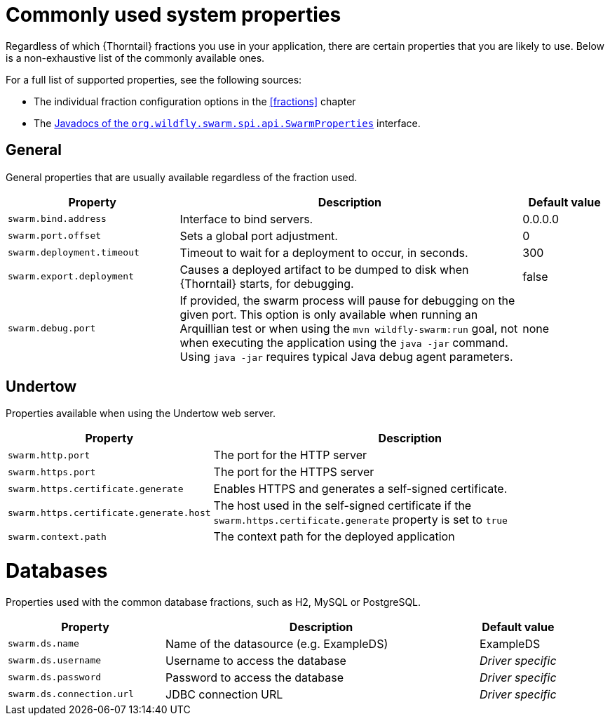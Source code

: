 
[id='commonly-used-system-properties_{context}']
= Commonly used system properties

Regardless of which {Thorntail} fractions you use in your application, there are certain properties that you are likely to use.
Below is a non-exhaustive list of the commonly available ones.

For a full list of supported properties, see the following sources:

* The individual fraction configuration options in the xref:fractions[] chapter
ifndef::product[]
* The xref:https://github.com/wildfly-swarm-archive/wildfly-swarm-spi/blob/master/src/main/java/org/wildfly/swarm/spi/api/SwarmProperties.java[Javadocs of the `org.wildfly.swarm.spi.api.SwarmProperties`] interface.
endif::[]

[discrete]
== General

General properties that are usually available regardless of the fraction used.

[cols="2,4,1",options="header"]
|===
| Property
| Description
| Default value

| `swarm.bind.address`
| Interface to bind servers.
| 0.0.0.0

| `swarm.port.offset`
| Sets a global port adjustment.
| 0

| `swarm.deployment.timeout`
| Timeout to wait for a deployment to occur, in seconds.
| 300

| `swarm.export.deployment`
| Causes a deployed artifact to be dumped to disk when {Thorntail} starts, for debugging.
| false

| `swarm.debug.port`
| If provided, the swarm process will pause for debugging on the given port.
This option is only available when running an Arquillian test or when using the `mvn wildfly-swarm:run` goal, not when executing the application using the `java -jar` command.
Using `java -jar` requires typical Java debug agent parameters.
| none
|===

[discrete]
== Undertow

Properties available when using the Undertow web server.

[cols="1,2",options="header"]
|===
| Property
| Description

| `swarm.http.port`
| The port for the HTTP server

| `swarm.https.port`
| The port for the HTTPS server

| `swarm.https.certificate.generate`
| Enables HTTPS and generates a self-signed certificate.

| `swarm.https.certificate.generate.host`
| The host used in the self-signed certificate if the `swarm.https.certificate.generate` property is set to `true`

| `swarm.context.path`
| The context path for the deployed application
|===

[discrete]
= Databases

Properties used with the common database fractions, such as H2, MySQL or PostgreSQL.

[cols="2,4,1",options="header"]
|===
| Property
| Description
| Default value

| `swarm.ds.name`
| Name of the datasource (e.g. ExampleDS)
| ExampleDS

| `swarm.ds.username`
| Username to access the database
| _Driver specific_

| `swarm.ds.password`
| Password to access the database
| _Driver specific_

| `swarm.ds.connection.url`
| JDBC connection URL
| _Driver specific_
|===

